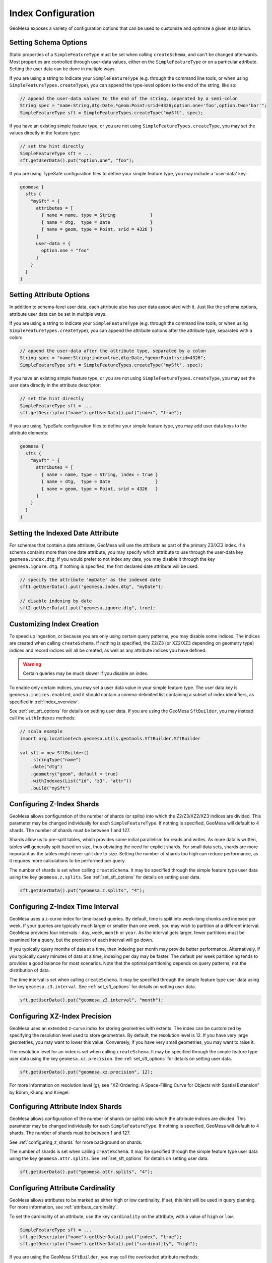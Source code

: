 .. _index_config:

Index Configuration
===================

GeoMesa exposes a variety of configuration options that can be used to customize and optimize a given installation.

.. _set_sft_options:

Setting Schema Options
----------------------

Static properties of a ``SimpleFeatureType`` must be set when calling ``createSchema``, and can't be changed
afterwards. Most properties are controlled through user-data values, either on the ``SimpleFeatureType``
or on a particular attribute. Setting the user data can be done in multiple ways.

If you are using a string to indicate your ``SimpleFeatureType`` (e.g. through the command line tools,
or when using ``SimpleFeatureTypes.createType``), you can append the type-level options to the end of
the string, like so:

.. code-block:: java

    // append the user-data values to the end of the string, separated by a semi-colon
    String spec = "name:String,dtg:Date,*geom:Point:srid=4326;option.one='foo',option.two='bar'";
    SimpleFeatureType sft = SimpleFeatureTypes.createType("mySft", spec);

If you have an existing simple feature type, or you are not using ``SimpleFeatureTypes.createType``,
you may set the values directly in the feature type:

.. code-block:: java

    // set the hint directly
    SimpleFeatureType sft = ...
    sft.getUserData().put("option.one", "foo");

If you are using TypeSafe configuration files to define your simple feature type, you may include
a 'user-data' key:

.. code-block:: javascript

    geomesa {
      sfts {
        "mySft" = {
          attributes = [
            { name = name, type = String             }
            { name = dtg,  type = Date               }
            { name = geom, type = Point, srid = 4326 }
          ]
          user-data = {
            option.one = "foo"
          }
        }
      }
    }

.. _attribute_options:

Setting Attribute Options
-------------------------

In addition to schema-level user data, each attribute also has user data associated with it. Just like
the schema options, attribute user data can be set in multiple ways.

If you are using a string to indicate your ``SimpleFeatureType`` (e.g. through the command line tools,
or when using ``SimpleFeatureTypes.createType``), you can append the attribute options after the attribute type,
separated with a colon:

.. code-block:: java

    // append the user-data after the attribute type, separated by a colon
    String spec = "name:String:index=true,dtg:Date,*geom:Point:srid=4326";
    SimpleFeatureType sft = SimpleFeatureTypes.createType("mySft", spec);

If you have an existing simple feature type, or you are not using ``SimpleFeatureTypes.createType``,
you may set the user data directly in the attribute descriptor:

.. code-block:: java

    // set the hint directly
    SimpleFeatureType sft = ...
    sft.getDescriptor("name").getUserData().put("index", "true");

If you are using TypeSafe configuration files to define your simple feature type, you may add user data keys
to the attribute elements:

.. code-block:: javascript

    geomesa {
      sfts {
        "mySft" = {
          attributes = [
            { name = name, type = String, index = true }
            { name = dtg,  type = Date                 }
            { name = geom, type = Point, srid = 4326   }
          ]
        }
      }
    }

.. _set_date_attribute:

Setting the Indexed Date Attribute
----------------------------------

For schemas that contain a date attribute, GeoMesa will use the attribute as part of the primary Z3/XZ3 index.
If a schema contains more than one date attribute, you may specify which attribute to use through the user-data
key ``geomesa.index.dtg``. If you would prefer to not index any date, you may disable it through the key
``geomesa.ignore.dtg``. If nothing is specified, the first declared date attribute will be used.


.. code-block:: java

    // specify the attribute 'myDate' as the indexed date
    sft1.getUserData().put("geomesa.index.dtg", "myDate");

    // disable indexing by date
    sft2.getUserData().put("geomesa.ignore.dtg", true);

Customizing Index Creation
--------------------------

To speed up ingestion, or because you are only using certain query patterns, you may disable some indices.
The indices are created when calling ``createSchema``. If nothing is specified, the Z2/Z3 (or XZ2/XZ3
depending on geometry type) indices and record indices will all be created, as well as any attribute
indices you have defined.

.. warning::

    Certain queries may be much slower if you disable an index.

To enable only certain indices, you may set a user data value in your simple feature type. The user data key is
``geomesa.indices.enabled``, and it should contain a comma-delimited list containing a subset of index
identifiers, as specified in :ref:`index_overview`.

See :ref:`set_sft_options` for details on setting user data. If you are using the GeoMesa ``SftBuilder``,
you may instead call the ``withIndexes`` methods:

.. code-block:: scala

    // scala example
    import org.locationtech.geomesa.utils.geotools.SftBuilder.SftBuilder

    val sft = new SftBuilder()
        .stringType("name")
        .date("dtg")
        .geometry("geom", default = true)
        .withIndexes(List("id", "z3", "attr"))
        .build("mySft")

.. _configuring_z_shards:

Configuring Z-Index Shards
--------------------------

GeoMesa allows configuration of the number of shards (or splits) into which the Z2/Z3/XZ2/XZ3 indices are
divided. This parameter may be changed individually for each ``SimpleFeatureType``. If nothing is specified,
GeoMesa will default to 4 shards. The number of shards must be between 1 and 127.

Shards allow us to pre-split tables, which provides some initial parallelism for reads and writes. As more data is
written, tables will generally split based on size, thus obviating the need for explicit shards. For small data sets,
shards are more important as the tables might never split due to size. Setting the number of shards too high can
reduce performance, as it requires more calculations to be performed per query.

The number of shards is set when calling ``createSchema``. It may be specified through the simple feature type
user data using the key ``geomesa.z.splits``. See :ref:`set_sft_options` for details on setting user data.

.. code-block:: java

    sft.getUserData().put("geomesa.z.splits", "4");

.. _customizing_z_index:

Configuring Z-Index Time Interval
---------------------------------

GeoMesa uses a z-curve index for time-based queries. By default, time is split into week-long chunks and indexed
per week. If your queries are typically much larger or smaller than one week, you may wish to partition at a
different interval. GeoMesa provides four intervals - ``day``, ``week``, ``month`` or ``year``. As the interval
gets larger, fewer partitions must be examined for a query, but the precision of each interval will go down.

If you typically query months of data at a time, then indexing per month may provide better performance.
Alternatively, if you typically query minutes of data at a time, indexing per day may be faster. The default
per week partitioning tends to provides a good balance for most scenarios. Note that the optimal partitioning
depends on query patterns, not the distribution of data.

The time interval is set when calling ``createSchema``. It may be specified through the simple feature type
user data using the key ``geomesa.z3.interval``.  See :ref:`set_sft_options` for details on setting user data.

.. code-block:: java

    sft.getUserData().put("geomesa.z3.interval", "month");

.. _customizing_xz_index:

Configuring XZ-Index Precision
------------------------------

GeoMesa uses an extended z-curve index for storing geometries with extents. The index can be customized
by specifying the resolution level used to store geometries. By default, the resolution level is 12. If
you have very large geometries, you may want to lower this value. Conversely, if you have very small
geometries, you may want to raise it.

The resolution level for an index is set when calling ``createSchema``. It may be specified through
the simple feature type user data using the key ``geomesa.xz.precision``.  See :ref:`set_sft_options` for
details on setting user data.

.. code-block:: java

    sft.getUserData().put("geomesa.xz.precision", 12);

For more information on resolution level (g), see
"XZ-Ordering: A Space-Filling Curve for Objects with Spatial Extension" by Böhm, Klump and Kriegel.

.. _configuring_attr_shards:

Configuring Attribute Index Shards
----------------------------------

GeoMesa allows configuration of the number of shards (or splits) into which the attribute indices are
divided. This parameter may be changed individually for each ``SimpleFeatureType``. If nothing is specified,
GeoMesa will default to 4 shards. The number of shards must be between 1 and 127.

See :ref:`configuring_z_shards` for more background on shards.

The number of shards is set when calling ``createSchema``. It may be specified through the simple feature type
user data using the key ``geomesa.attr.splits``. See :ref:`set_sft_options` for details on setting user data.

.. code-block:: java

    sft.getUserData().put("geomesa.attr.splits", "4");

.. _cardinality_config:

Configuring Attribute Cardinality
---------------------------------

GeoMesa allows attributes to be marked as either high or low cardinality. If set, this hint will be used in
query planning. For more information, see :ref:`attribute_cardinality`.

To set the cardinality of an attribute, use the key ``cardinality`` on the attribute, with a value of
``high`` or ``low``.

.. code-block:: java

    SimpleFeatureType sft = ...
    sft.getDescriptor("name").getUserData().put("index", "true");
    sft.getDescriptor("name").getUserData().put("cardinality", "high");

If you are using the GeoMesa ``SftBuilder``, you may call the overloaded attribute methods:

.. code-block:: scala

    // scala example
    import org.locationtech.geomesa.utils.geotools.SftBuilder.SftBuilder
    import org.locationtech.geomesa.utils.stats.Cardinality

    val sft = new SftBuilder()
        .stringType("name", Opts(index = true, cardinality = Cardinality.HIGH))
        .date("dtg")
        .geometry("geom", default = true)
        .build("mySft")

.. _table_split_config:

Configuring Index Splits
------------------------

When planning to ingest large amounts of data, if the distribution is known up front, it can be useful to
pre-split tables before writing. This provides parallelism across a cluster from the start, and doesn't
depend on implementation triggers (which typically split tables based on size).

Splits are managed through implementations of the ``org.locationtech.geomesa.index.conf.TableSplitter`` interface.

Specifying a Table Splitter
^^^^^^^^^^^^^^^^^^^^^^^^^^^

A table splitter may be specified by through user data when creating a simple feature type, before calling
``createSchema``.

To indicate the table splitter class, use the key ``table.splitter.class``:

.. code-block:: java

    sft.getUserData().put("table.splitter.class", "org.example.CustomSplitter");

To indicate any options for the given table splitter, use the key ``table.splitter.options``:

.. code-block:: java

    sft.getUserData().put("table.splitter.options", "foo,bar,baz");

See :ref:`set_sft_options` for details on setting user data.

The Default Table Splitter
^^^^^^^^^^^^^^^^^^^^^^^^^^

Generally, ``table.splitter.class`` can be omitted. If so, GeoMesa will use a default implementation that allows
for a flexible configuration using ``table.splitter.options``. If no options are specified, then all tables
will generally create 4 split (based on the number of shards). The default ID index splits assume
that feature IDs are randomly distributed UUIDs.

For the default splitter, ``table.splitter.options`` should consist of comma-separated entries, in the form
``key1:value1,key2:value2``. Entries related to a given index should start with the index identifier, e.g. one
of ``id``, ``z3``, ``z2`` or ``attr`` (``xz3`` and ``xz2`` indices use ``z3`` and ``z2``, respectively).

+------------+-------------------------------+----------------------------------------+
| Index Type | Option                        | Description                            |
+============+===============================+========================================+
| Z3/XZ3     | ``z3.min``                    | The minimum date for the data          |
+            +-------------------------------+----------------------------------------+
|            | ``z3.max``                    | The maximum date for the data          |
+            +-------------------------------+----------------------------------------+
|            | ``z3.bits``                   | The number of leading bits to split on |
+------------+-------------------------------+----------------------------------------+
| Z2/XZ2     | ``z2.bits``                   | The number of leading bits to split on |
+------------+-------------------------------+----------------------------------------+
| ID         | ``id.pattern``                | Split pattern                          |
+------------+-------------------------------+----------------------------------------+
| Attribute  |  ``attr.<attribute>.pattern`` | Split pattern for a given attribute    |
+------------+-------------------------------+----------------------------------------+

Z3/XZ3 Splits
+++++++++++++

Dates are used to split based on the Z3 time prefix (typically weeks). They are specified in the form
``yyyy-MM-dd``. If the minimum date is specified, but the maximum date is not, it will default to the current date.
After the dates, the Z value can be split based on a number of bits (note that due to the index format, bits can
not be specified without dates). For example, specifying two bits would create splits 00, 01, 10 and 11. The total
number of splits created will be ``<number of z shards> * <number of time periods> * 2 ^ <number of bits>``.

Z2/XZ2 Splits
+++++++++++++

If any options are given, the number of bits must be specified. For example, specifying two bits would create
splits 00, 01, 10 and 11. The total number of splits created will be ``<number of z shards> * 2 ^ <number of bits>``.

ID and Attribute Splits
+++++++++++++++++++++++

Splits are defined by patterns. For an ID index, the pattern(s) are applied to the single feature ID. For an
attribute index, each attribute that is indexed can be configured separately, by specifying the attribute name
as part of the option. For example, given the schema ``name:String:index=true,*geom:Point:srid=4326``, the
``name`` attribute splits can be configured with ``attr.name.pattern``.

Patterns consist of one or more single characters or ranges enclosed in square brackets. Valid characters
can be any of the numbers 0 to 9, or any letter a to z, in upper or lower case. Ranges are two characters
separated by a dash. Each set of brackets corresponds to a single character, allowing for nested splits.

For example, the pattern ``[0-9]`` would create 10 splits, based on the numbers 0 through 9. The
pattern ``[0-9][0-9]`` would create 100 splits. The pattern ``[0-9a-f]`` would create 16 splits based on lower-case
hex characters. The pattern ``[0-9A-F]`` would do the same with upper-case characters.

For data hot-spots, multiple patterns can be specified by adding additional options with a 2, 3, etc appended to
the key. For example, if most of the ``name`` values start with the letter ``f`` and ``t``, splits could be
specified as ``attr.name.pattern:[a-z],attr.name.pattern2:[f][a-z],attr.name.pattern3:[t][a-z]``

For number-type attributes, only numbers are considered valid characters. Due to lexicoding, normal number
prefixing will not work correctly. E.g., if the data has numbers in the range 8000-9000, specifying
``[8-9][0-9]`` will not split the data properly. Instead, trailing zeros should be added to reach the appropriate
length, e.g. ``[8-9][0-9][0][0]``.

Full Example
++++++++++++

.. code-block:: java

    import org.locationtech.geomesa.utils.interop.SimpleFeatureTypes;

    String spec = "name:String:index=true,age:Int:index=true,dtg:Date,*geom:Point:srid=4326";
    SimpleFeatureType sft = SimpleFeatureTypes.createType("foo", "spec");
    sft.getUserData().put("table.splitter.options",
        "id.pattern:[0-9a-f],attr.name.pattern:[a-z],z3.min:2018-01-01,z3.max:2018-01-31,z3.bits:2,z2.bits:4");

.. _stat_attribute_config:

Configuring Cached Statistics
-----------------------------

GeoMesa allows for collecting summary statistics for attributes during ingest, which are then stored and
available for instant querying. Hints are set on individual attributes using the key ``keep-stats``, as
described in :ref:`attribute_options`.

.. note::

    Cached statistics are currently only implemented for the Accumulo data store

Stats are always collected for the default geometry, default date and any indexed attributes. See
:ref:`stats_collected` for more details. In addition, any other attribute can be flagged for stats. This
will cause the following stats to be collected for those attributes:

* Min/max (bounds)
* Top-k

Only attributes of the following types can be flagged for stats: ``String``, ``Integer``, ``Long``,
``Float``, ``Double``, ``Date`` and ``Geometry``.

For example:

.. code-block:: java

    // set the hint directly
    SimpleFeatureType sft = ...
    sft.getDescriptor("name").getUserData().put("keep-stats", "true");

See :ref:`cli_analytic` and :ref:`stats_api` for information on reading cached stats.

Mixed Geometry Types
--------------------

A common pitfall is to unnecessarily specify a generic geometry type when creating a schema.
Because GeoMesa relies on the geometry type for indexing decisions, this can negatively impact performance.

If the default geometry type is ``Geometry`` (i.e. supporting both point and non-point
features), you must explicitly enable "mixed" indexing mode. All other geometry types (``Point``,
``LineString``, ``Polygon``, etc) are not affected.

Mixed geometries must be declared when calling ``createSchema``. It may be specified through
the simple feature type user data using the key ``geomesa.mixed.geometries``.  See :ref:`set_sft_options` for
details on setting user data.

.. code-block:: java

    sft.getUserData().put("geomesa.mixed.geometries", "true");
